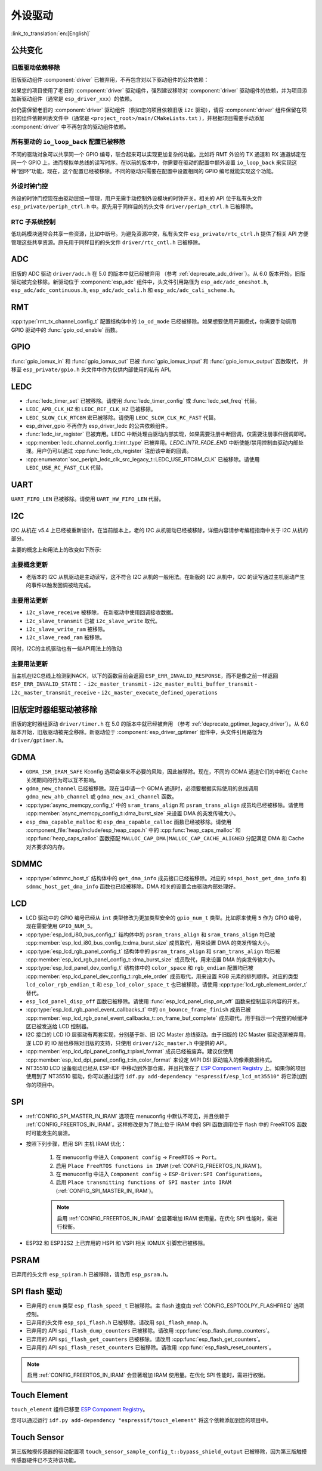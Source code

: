 外设驱动
========

:link_to_translation:`en:[English]`

公共变化
--------

旧版驱动依赖移除
~~~~~~~~~~~~~~~~

旧版驱动组件 :component:`driver` 已被弃用，不再包含对以下驱动组件的公共依赖：

.. list::
    :class: no-bullet

    - :component:`esp_driver_ana_cmpr`
    - :component:`esp_driver_dac`
    - :component:`esp_driver_gptimer`
    - :component:`esp_driver_i2s`
    - :component:`esp_driver_ledc`
    - :component:`esp_driver_mcpwm`
    - :component:`esp_driver_parlio`
    - :component:`esp_driver_pcnt`
    - :component:`esp_driver_rmt`
    - :component:`esp_driver_sdio`
    - :component:`esp_driver_sdm`
    - :component:`esp_driver_sdmmc`
    - :component:`esp_driver_sdspi`
    - :component:`esp_driver_spi`
    - :component:`esp_driver_tsens`
    - :component:`esp_driver_twai`
    - :component:`esp_driver_uart`
    - :component:`esp_driver_usb_serial_jtag`

如果您的项目使用了老旧的 :component:`driver` 驱动组件，强烈建议移除对 :component:`driver` 驱动组件的依赖，并为项目添加新驱动组件（通常是 ``esp_driver_xxx``）的依赖。

如仍需保留老旧的 :component:`driver` 驱动组件（例如您的项目依赖旧版 ``i2c`` 驱动），请将 :component:`driver` 组件保留在项目的组件依赖列表文件中（通常是 ``<project_root>/main/CMakeLists.txt`` ），并根据项目需要手动添加 :component:`driver` 中不再包含的驱动组件依赖。

所有驱动的 ``io_loop_back`` 配置已被移除
~~~~~~~~~~~~~~~~~~~~~~~~~~~~~~~~~~~~~~~~

不同的驱动对象可以共享同一个 GPIO 编号，联合起来可以实现更加复杂的功能。比如将 RMT 外设的 TX 通道和 RX 通道绑定在同一个 GPIO 上，进而模拟单总线的读写时序。在以前的版本中，你需要在驱动的配置中额外设置 ``io_loop_back`` 来实现这种“回环”功能，现在，这个配置已经被移除。不同的驱动只需要在配置中设置相同的 GPIO 编号就能实现这个功能。

外设时钟门控
~~~~~~~~~~~~

外设的时钟门控现在由驱动层统一管理，用户无需手动控制外设模块的时钟开关。相关的 API 位于私有头文件 ``esp_private/periph_ctrl.h`` 中。原先用于同样目的的头文件 ``driver/periph_ctrl.h`` 已被移除。

RTC 子系统控制
~~~~~~~~~~~~~~

低功耗模块通常会共享一些资源，比如中断号。为避免资源冲突，私有头文件 ``esp_private/rtc_ctrl.h`` 提供了相关 API 方便管理这些共享资源。原先用于同样目的的头文件 ``driver/rtc_cntl.h`` 已被移除。

ADC
---

旧版的 ADC 驱动 ``driver/adc.h`` 在 5.0 的版本中就已经被弃用 （参考 :ref:`deprecate_adc_driver`）。从 6.0 版本开始，旧版驱动被完全移除。新驱动位于 :component:`esp_adc` 组件中，头文件引用路径为 ``esp_adc/adc_oneshot.h``, ``esp_adc/adc_continuous.h``, ``esp_adc/adc_cali.h`` 和 ``esp_adc/adc_cali_scheme.h``。

RMT
---

:cpp:type:`rmt_tx_channel_config_t` 配置结构体中的 ``io_od_mode`` 已经被移除。如果想要使用开漏模式，你需要手动调用 GPIO 驱动中的 :func:`gpio_od_enable` 函数。

.. only:: SOC_MCPWM_SUPPORTED

    MCPWM
    -----

    :cpp:type:`mcpwm_generator_config_t` 配置结构体中的 ``io_od_mode`` 已经被移除。如果想要使用开漏模式，你需要手动调用 GPIO 驱动中的 :func:`gpio_od_enable` 函数。

    以下配置结构体中的 ``pull_up`` 和 ``pull_down`` 成员已经被移除，你需要手动调用 GPIO 驱动中的 :func:`gpio_set_pull_mode` 函数来配置 IO 上拉和下拉电阻：

    .. list::

        - :cpp:type:`mcpwm_generator_config_t`
        - :cpp:type:`mcpwm_gpio_fault_config_t`
        - :cpp:type:`mcpwm_gpio_sync_src_config_t`
        - :cpp:type:`mcpwm_capture_channel_config_t`

    默认的 MCPWM 群组时钟分频器已改为 1。这样，你就可以获得比以前更高的默认分辨率。

    旧版 MCPWM 驱动被移除
    ~~~~~~~~~~~~~~~~~~~~~~~~~~~~~~~~~~~~~~~~~~~~~~

        旧版的 MCPWM 驱动 ``driver/mcpwm.h`` 在 5.0 的版本中就已经被弃用（请参考 :ref:`deprecate_mcpwm_legacy_driver`）。从 6.0 版本开始，旧版驱动被完全移除。新驱动位于 :component:`esp_driver_mcpwm` 组件中，头文件引用路径为 ``driver/mcpwm_prelude``。

GPIO
----

:func:`gpio_iomux_in` 和 :func:`gpio_iomux_out` 已被 :func:`gpio_iomux_input` 和 :func:`gpio_iomux_output` 函数取代， 并移至 ``esp_private/gpio.h`` 头文件中作为仅供内部使用的私有 API。

LEDC
----

- :func:`ledc_timer_set` 已被移除。请使用 :func:`ledc_timer_config` 或 :func:`ledc_set_freq` 代替。

- ``LEDC_APB_CLK_HZ`` 和 ``LEDC_REF_CLK_HZ`` 已被移除。

- ``LEDC_SLOW_CLK_RTC8M`` 宏已被移除。请使用 ``LEDC_SLOW_CLK_RC_FAST`` 代替。

- esp_driver_gpio 不再作为 esp_driver_ledc 的公共依赖组件。

- :func:`ledc_isr_register` 已被弃用。LEDC 中断处理由驱动内部实现，如果需要注册中断回调，仅需要注册事件回调即可。

- :cpp:member:`ledc_channel_config_t::intr_type` 已被弃用。`LEDC_INTR_FADE_END` 中断使能/禁用控制由驱动内部处理。用户仍可以通过 :cpp:func:`ledc_cb_register` 注册该中断的回调。

- :cpp:enumerator:`soc_periph_ledc_clk_src_legacy_t::LEDC_USE_RTC8M_CLK` 已被移除。请使用 ``LEDC_USE_RC_FAST_CLK`` 代替。

UART
----

``UART_FIFO_LEN`` 已被移除。请使用 ``UART_HW_FIFO_LEN`` 代替。

I2C
---

I2C 从机在 v5.4 上已经被重新设计。在当前版本上，老的 I2C 从机驱动已经被移除，详细内容请参考编程指南中关于 I2C 从机的部分。

主要的概念上和用法上的改变如下所示:

主要概念更新
~~~~~~~~~~~~

- 老版本的 I2C 从机驱动是主动读写，这不符合 I2C 从机的一般用法。在新版的 I2C 从机中，I2C 的读写通过主机驱动产生的事件以触发回调被动完成。

主要用法更新
~~~~~~~~~~~~

- ``i2c_slave_receive`` 被移除， 在新驱动中使用回调接收数据。
- ``i2c_slave_transmit`` 已被 ``i2c_slave_write`` 取代。
- ``i2c_slave_write_ram`` 被移除。
- ``i2c_slave_read_ram`` 被移除。

同时，I2C的主机驱动也有一些API用法上的改动

主要用法更新
~~~~~~~~~~~~

当主机在I2C总线上检测到NACK，以下的函数目前会返回 ``ESP_ERR_INVALID_RESPONSE``，而不是像之前一样返回 ``ESP_ERR_INVALID_STATE``：
- ``i2c_master_transmit``
- ``i2c_master_multi_buffer_transmit``
- ``i2c_master_transmit_receive``
- ``i2c_master_execute_defined_operations``

旧版定时器组驱动被移除
----------------------

旧版的定时器组驱动 ``driver/timer.h`` 在 5.0 的版本中就已经被弃用 （参考 :ref:`deprecate_gptimer_legacy_driver`）。从 6.0 版本开始，旧版驱动被完全移除。新驱动位于 :component:`esp_driver_gptimer` 组件中，头文件引用路径为 ``driver/gptimer.h``。

.. only:: SOC_I2S_SUPPORTED

    旧版 I2S 驱动被移除
    ----------------------

    - 旧版的 I2S 驱动 ``driver/i2s.h`` 在 5.0 的版本中就已经被弃用（请参考 :ref:`deprecate_i2s_legacy_driver`）。从 6.0 版本开始，旧版驱动被完全移除。新驱动位于 :component:`esp_driver_i2s` 组件中，头文件引用路径为 ``driver/i2s_std.h``, ``driver/i2s_pdm.h`` and ``driver/i2s_tdm.h``。
    - ``i2s_set_adc_mode``,  ``i2s_adc_enable`` 和 ``i2s_adc_disable`` 在 5.0 版本中就已经被弃用。从 6.0 版本开始，这三个接口被完全移除。

.. only:: SOC_PCNT_SUPPORTED

    旧版 PCNT 驱动被移除
    ----------------------

    旧版的 PCNT 驱动 ``driver/pcnt.h`` 在 5.0 的版本中就已经被弃用 （参考 :ref:`deprecate_pcnt_legacy_driver`）。从 6.0 版本开始，旧版驱动被完全移除。新驱动位于 :component:`esp_driver_pcnt` 组件中，头文件引用路径为 ``driver/pulse_cnt.h``。

.. only:: SOC_RMT_SUPPORTED

    旧版 RMT 驱动被移除
    ----------------------

    旧版的 RMT 驱动 ``driver/rmt.h`` 在 5.0 的版本中就已经被弃用（请参考 :ref:`deprecate_rmt_legacy_driver`）。从 6.0 版本开始，旧版驱动被完全移除。新驱动位于 :component:`esp_driver_rmt` 组件中，头文件引用路径为 ``driver/rmt_tx.h``, ``driver/rmt_rx.h`` 和 ``driver/rmt_encoder.h``。

GDMA
----

- ``GDMA_ISR_IRAM_SAFE`` Kconfig 选项会带来不必要的风险，因此被移除。现在，不同的 GDMA 通道它们的中断在 Cache 关闭期间的行为可以互不影响。
- ``gdma_new_channel`` 已经被移除。现在当申请一个 GDMA 通道时，必须要根据实际使用的总线调用 ``gdma_new_ahb_channel`` 或 ``gdma_new_axi_channel`` 函数。
- :cpp:type:`async_memcpy_config_t` 中的 ``sram_trans_align`` 和 ``psram_trans_align`` 成员均已经被移除。请使用 :cpp:member:`async_memcpy_config_t::dma_burst_size` 来设置 DMA 的突发传输大小。
- ``esp_dma_capable_malloc`` 和 ``esp_dma_capable_calloc`` 函数已经被移除。请使用 :component_file:`heap/include/esp_heap_caps.h` 中的 :cpp:func:`heap_caps_malloc` 和 :cpp:func:`heap_caps_calloc` 函数搭配 ``MALLOC_CAP_DMA|MALLOC_CAP_CACHE_ALIGNED`` 分配满足 DMA 和 Cache 对齐要求的内存。

SDMMC
-----

- :cpp:type:`sdmmc_host_t` 结构体中的 ``get_dma_info`` 成员接口已经被移除。对应的 ``sdspi_host_get_dma_info`` 和 ``sdmmc_host_get_dma_info`` 函数也已经被移除。DMA 相关的设置会由驱动内部处理好。

.. only:: SOC_DAC_SUPPORTED

    旧版 DAC 驱动被移除
    ----------------------

    旧版的 DAC 驱动 ``driver/dac.h`` 在 5.1 的版本中就已经被弃用（请参考 :ref:`deprecate_dac_legacy_driver`）。从 6.0 版本开始，旧版驱动被完全移除。新驱动位于 :component:`esp_driver_dac` 组件中，头文件引用路径为 ``driver/dac_oneshot.h``， ``driver/dac_continuous.h`` 和 ``driver/dac_cosine.h``。

.. only:: SOC_TEMP_SENSOR_SUPPORTED

    旧版温度传感器驱动被移除
    ------------------------------------

    旧版的温度传感器驱动 ``driver/temp_sensor.h`` 在 5.1 的版本中就已经被弃用（请参考 :ref:`deprecate_tsens_legacy_driver`）。从 6.0 版本开始，旧版驱动被完全移除。新驱动位于 :component:`esp_driver_tsens` 组件中，头文件引用路径为 ``driver/temperature_sensor.h``。

.. only:: SOC_SDM_SUPPORTED

    旧版 Sigma-Delta 调制器驱动被移除
    ---------------------------------

    旧版的 Sigma-Delta 调制器驱动 ``driver/sigmadelta.h`` 在 5.0 的版本中就已经被弃用（请参考 :ref:`deprecate_sdm_legacy_driver`）。从 6.0 版本开始，旧版驱动被完全移除。新驱动位于 :component:`esp_driver_sdm` 组件中，头文件引用路径为 ``driver/sdm.h``。

LCD
---

- LCD 驱动中的 GPIO 编号已经从 ``int`` 类型修改为更加类型安全的 ``gpio_num_t`` 类型。比如原来使用 ``5`` 作为 GPIO 编号，现在需要使用 ``GPIO_NUM_5``。
- :cpp:type:`esp_lcd_i80_bus_config_t` 结构体中的 ``psram_trans_align`` 和 ``sram_trans_align`` 均已被 :cpp:member:`esp_lcd_i80_bus_config_t::dma_burst_size` 成员取代，用来设置 DMA 的突发传输大小。
- :cpp:type:`esp_lcd_rgb_panel_config_t` 结构体中的 ``psram_trans_align`` 和 ``sram_trans_align`` 均已被 :cpp:member:`esp_lcd_rgb_panel_config_t::dma_burst_size` 成员取代，用来设置 DMA 的突发传输大小。
- :cpp:type:`esp_lcd_panel_dev_config_t` 结构体中的 ``color_space`` 和 ``rgb_endian`` 配置均已被 :cpp:member:`esp_lcd_panel_dev_config_t::rgb_ele_order` 成员取代，用来设置 RGB 元素的排列顺序。对应的类型 ``lcd_color_rgb_endian_t`` 和 ``esp_lcd_color_space_t`` 也已被移除，请使用 :cpp:type:`lcd_rgb_element_order_t` 替代。
- ``esp_lcd_panel_disp_off`` 函数已被移除。请使用 :func:`esp_lcd_panel_disp_on_off` 函数来控制显示内容的开关。
- :cpp:type:`esp_lcd_rgb_panel_event_callbacks_t` 中的 ``on_bounce_frame_finish`` 成员已被 :cpp:member:`esp_lcd_rgb_panel_event_callbacks_t::on_frame_buf_complete` 成员取代，用于指示一个完整的帧缓冲区已被发送给 LCD 控制器。
- I2C 接口的 LCD IO 层驱动有两套实现，分别基于新、旧 I2C Master 总线驱动。由于旧版的 I2C Master 驱动逐渐被弃用，遂 LCD 的 IO 层也移除对旧版的支持，只使用 ``driver/i2c_master.h`` 中提供的 API。
- :cpp:member:`esp_lcd_dpi_panel_config_t::pixel_format` 成员已经被废弃。建议仅使用 :cpp:member:`esp_lcd_dpi_panel_config_t::in_color_format` 来设定 MIPI DSI 驱动输入的像素数据格式。
- NT35510 LCD 设备驱动已经从 ESP-IDF 中移动到外部仓库，并且托管在了 `ESP Component Registry <https://components.espressif.com/components/espressif/esp_lcd_nt35510/versions/1.0.0/readme>`__ 上。如果你的项目使用到了 NT35510 驱动，你可以通过运行 ``idf.py add-dependency "espressif/esp_lcd_nt35510"`` 将它添加到你的项目中。

SPI
---

- :ref:`CONFIG_SPI_MASTER_IN_IRAM` 选项在 menuconfig 中默认不可见，并且依赖于 :ref:`CONFIG_FREERTOS_IN_IRAM`。这样修改是为了防止位于 IRAM 中的 SPI 函数调用位于 flash 中的 FreeRTOS 函数时可能发生的崩溃。
- 按照下列步骤，启用 SPI 主机 IRAM 优化：

    1. 在 menuconfig 中进入 ``Component config`` → ``FreeRTOS`` → ``Port``。
    2. 启用 ``Place FreeRTOS functions in IRAM`` (:ref:`CONFIG_FREERTOS_IN_IRAM`)。
    3. 在 menuconfig 中进入 ``Component config`` → ``ESP-Driver:SPI Configurations``。
    4. 启用 ``Place transmitting functions of SPI master into IRAM`` (:ref:`CONFIG_SPI_MASTER_IN_IRAM`)。

    .. note::

        启用 :ref:`CONFIG_FREERTOS_IN_IRAM` 会显著增加 IRAM 使用量。在优化 SPI 性能时，需进行权衡。

- ESP32 和 ESP32S2 上已弃用的 HSPI 和 VSPI 相关 IOMUX 引脚宏已被移除。

PSRAM
-----

已弃用的头文件 ``esp_spiram.h`` 已被移除，请改用 ``esp_psram.h``。

SPI flash 驱动
--------------

- 已弃用的 ``enum`` 类型 ``esp_flash_speed_t`` 已被移除。主 flash 速度由 :ref:`CONFIG_ESPTOOLPY_FLASHFREQ` 选项控制。
- 已弃用的头文件 ``esp_spi_flash.h`` 已被移除。请改用 ``spi_flash_mmap.h``。
- 已弃用的 API ``spi_flash_dump_counters`` 已被移除。请改用 :cpp:func:`esp_flash_dump_counters`。
- 已弃用的 API ``spi_flash_get_counters`` 已被移除。请改用 :cpp:func:`esp_flash_get_counters`。
- 已弃用的 API ``spi_flash_reset_counters`` 已被移除。请改用 :cpp:func:`esp_flash_reset_counters`。

.. note::

    启用 :ref:`CONFIG_FREERTOS_IN_IRAM` 会显著增加 IRAM 使用量。在优化 SPI 性能时，需进行权衡。

Touch Element
-------------

``touch_element`` 组件已移至 `ESP Component Registry <https://components.espressif.com/components/espressif/touch_element/versions/1.0.0/readme>`__。

您可以通过运行 ``idf.py add-dependency "espressif/touch_element"`` 将这个依赖添加到您的项目中。

Touch Sensor
------------

第三版触摸传感器的驱动配置项 ``touch_sensor_sample_config_t::bypass_shield_output`` 已被移除，因为第三版触摸传感器硬件已不支持该功能。
